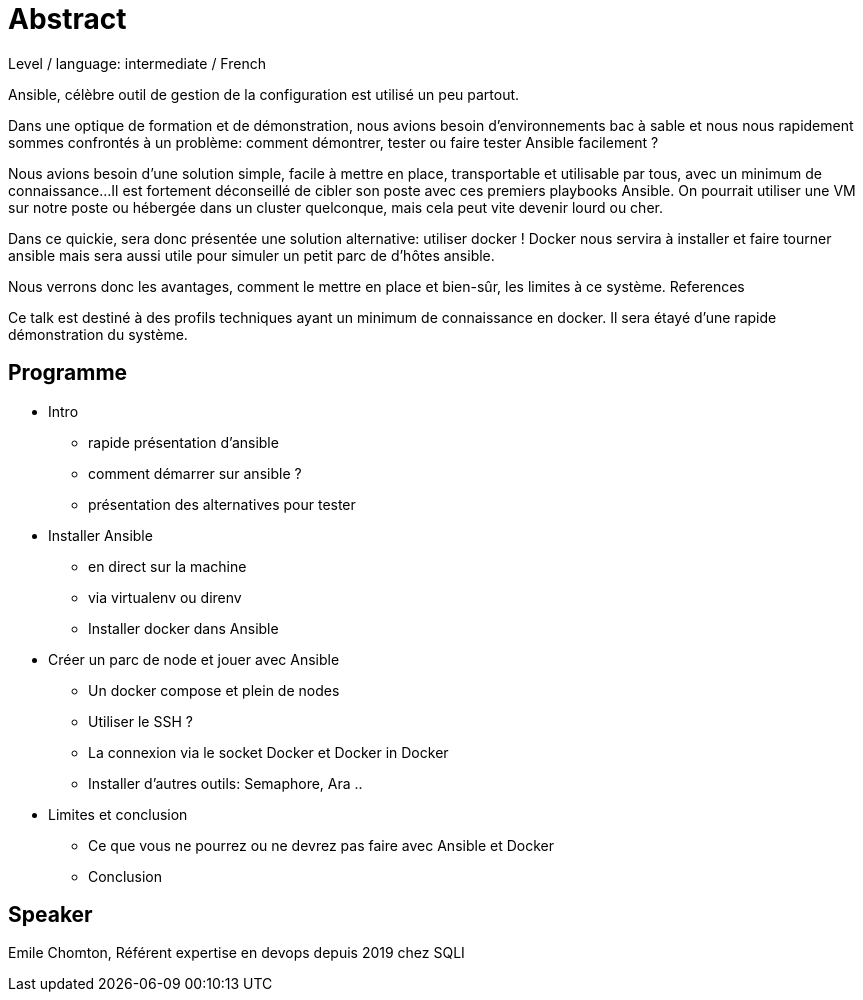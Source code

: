 = Abstract

Level / language: intermediate / French

Ansible, célèbre outil de gestion de la configuration est utilisé un peu partout.

Dans une optique de formation et de démonstration, nous avions besoin d'environnements bac à sable et nous nous rapidement sommes confrontés à un problème: comment démontrer, tester ou faire tester Ansible facilement ?

Nous avions besoin d'une solution simple, facile à mettre en place, transportable et utilisable par tous, avec un minimum de connaissance...
Il est fortement déconseillé de cibler son poste avec ces premiers playbooks Ansible. On pourrait utiliser une VM sur notre poste ou hébergée dans un cluster quelconque, mais cela peut vite devenir lourd ou cher.

Dans ce quickie, sera donc présentée une solution alternative: utiliser docker !
Docker nous servira à installer et faire tourner ansible mais sera aussi utile pour simuler un petit parc de d'hôtes ansible.

Nous verrons donc les avantages, comment le mettre en place et bien-sûr, les limites à ce système.
References

Ce talk est destiné à des profils techniques ayant un minimum de connaissance en docker. Il sera étayé d'une rapide démonstration du système.

== Programme

* Intro
** rapide présentation d'ansible
** comment démarrer sur ansible ?
** présentation des alternatives pour tester
* Installer Ansible
** en direct sur la machine
** via virtualenv ou direnv
** Installer docker dans Ansible
* Créer un parc de node et jouer avec Ansible
** Un docker compose et plein de nodes
** Utiliser le SSH ?
** La connexion via le socket Docker et Docker in Docker
** Installer d'autres outils: Semaphore, Ara ..
* Limites et conclusion
** Ce que vous ne pourrez ou ne devrez pas faire avec Ansible et Docker
** Conclusion

== Speaker

Emile Chomton, Référent expertise en devops depuis 2019 chez SQLI
